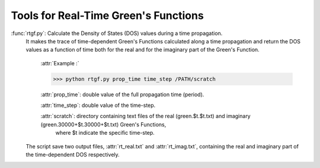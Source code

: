 Tools for Real-Time Green's Functions
==============================================

:func:`rtgf.py`: Calculate the Density of States (DOS) values during a time propagation.
                 It makes the trace of time-dependent Green's Functions calculated 
                 along a time propagation and return the DOS values as a function of time both for the real and for the imaginary part of the Green's Function.  

                     :attr:`Example :`

                     >>> python rtgf.py prop_time time_step /PATH/scratch

                     :attr:`prop_time`: double value of the full propagation time (period).

                     :attr:`time_step`: double value of the time-step.

                     :attr:`scratch`: directory containing text files of the real (green.$t.$t.txt) and imaginary (green.30000+$t.30000+$t.txt) Green's Functions, 
                                      where $t indicate the specific time-step. 

                 The script save two output files, :attr:`rt_real.txt` and :attr:`rt_imag.txt`, containing the real and imaginary part of the time-dependent DOS respectively. 
